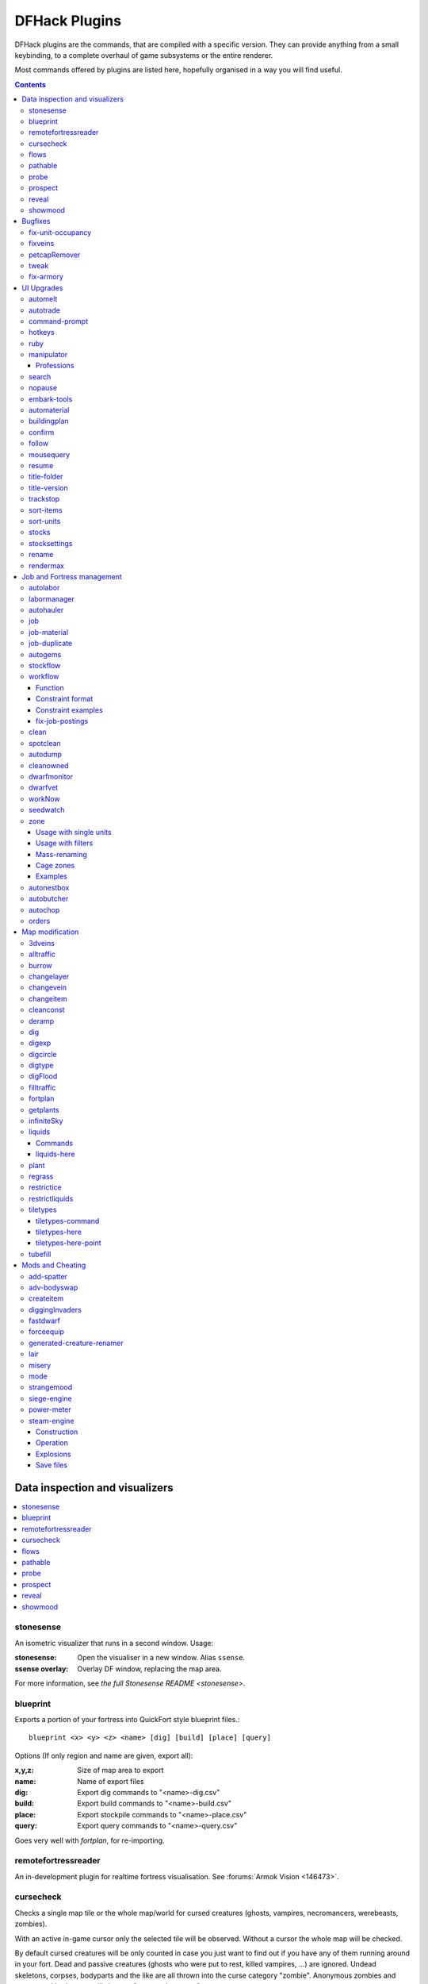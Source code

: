 ##############
DFHack Plugins
##############

DFHack plugins are the commands, that are compiled with a specific version.
They can provide anything from a small keybinding, to a complete overhaul of
game subsystems or the entire renderer.

Most commands offered by plugins are listed here,
hopefully organised in a way you will find useful.

.. contents::
   :depth: 3

===============================
Data inspection and visualizers
===============================

.. contents::
   :local:

.. _plugin-stonesense:

stonesense
==========
An isometric visualizer that runs in a second window. Usage:

:stonesense:        Open the visualiser in a new window.  Alias ``ssense``.
:ssense overlay:    Overlay DF window, replacing the map area.

For more information, see `the full Stonesense README <stonesense>`.

.. _blueprint:

blueprint
=========
Exports a portion of your fortress into QuickFort style blueprint files.::

    blueprint <x> <y> <z> <name> [dig] [build] [place] [query]

Options (If only region and name are given, export all):

:x,y,z:     Size of map area to export
:name:      Name of export files
:dig:       Export dig commands to "<name>-dig.csv"
:build:     Export build commands to "<name>-build.csv"
:place:     Export stockpile commands to "<name>-place.csv"
:query:     Export query commands to "<name>-query.csv"

Goes very well with `fortplan`, for re-importing.

.. _remotefortressreader:

remotefortressreader
====================
An in-development plugin for realtime fortress visualisation.
See :forums:`Armok Vision <146473>`.


.. _cursecheck:

cursecheck
==========
Checks a single map tile or the whole map/world for cursed creatures (ghosts,
vampires, necromancers, werebeasts, zombies).

With an active in-game cursor only the selected tile will be observed.
Without a cursor the whole map will be checked.

By default cursed creatures will be only counted in case you just want to find
out if you have any of them running around in your fort. Dead and passive
creatures (ghosts who were put to rest, killed vampires, ...) are ignored.
Undead skeletons, corpses, bodyparts and the like are all thrown into the curse
category "zombie". Anonymous zombies and resurrected body parts will show
as "unnamed creature".

Options:

:detail:      Print full name, date of birth, date of curse and some status
              info (some vampires might use fake identities in-game, though).
:nick:        Set the type of curse as nickname (does not always show up
              in-game, some vamps don't like nicknames).
:all:         Include dead and passive cursed creatures (can result in a quite
              long list after having FUN with necromancers).
:verbose:     Print all curse tags (if you really want to know it all).

Examples:

``cursecheck detail all``
   Give detailed info about all cursed creatures including deceased ones (no
   in-game cursor).
``cursecheck nick``
   Give a nickname all living/active cursed creatures on the map(no in-game
   cursor).

.. note::

    If you do a full search (with the option "all") former ghosts will show up
    with the cursetype "unknown" because their ghostly flag is not set.

    Please report any living/active creatures with cursetype "unknown" -
    this is most likely with mods which introduce new types of curses.

.. _flows:

flows
=====
A tool for checking how many tiles contain flowing liquids. If you suspect that
your magma sea leaks into HFS, you can use this tool to be sure without
revealing the map.

.. _pathable:

pathable
========

This plugin implements the back end of the `gui/pathable` script. It exports a
single Lua function, in ``hack/lua/plugins/pathable.lua``:

* ``paintScreen(cursor[,skip_unrevealed])``: Paint each visible of the screen
  green or red, depending on whether it can be pathed to from the tile at
  ``cursor``. If ``skip_unrevealed`` is specified and true, do not draw
  unrevealed tiles.

.. _probe:

probe
=====
Can be used to determine tile properties like temperature.

.. _prospect:

prospect
========
Prints a big list of all the present minerals and plants. By default, only
the visible part of the map is scanned.

Options:

:all:   Scan the whole map, as if it was revealed.
:value: Show material value in the output. Most useful for gems.
:hell:  Show the Z range of HFS tubes. Implies 'all'.

If prospect is called during the embark selection screen, it displays an estimate of
layer stone availability.

.. note::

    The results of pre-embark prospect are an *estimate*, and can at best be expected
    to be somewhere within +/- 30% of the true amount; sometimes it does a lot worse.
    Especially, it is not clear how to precisely compute how many soil layers there
    will be in a given embark tile, so it can report a whole extra layer, or omit one
    that is actually present.

Options:

:all:    Also estimate vein mineral amounts.

.. _reveal:
.. _unreveal:
.. _revtoggle:
.. _revflood:
.. _revforget:

reveal
======
This reveals the map. By default, HFS will remain hidden so that the demons
don't spawn. You can use ``reveal hell`` to reveal everything. With hell revealed,
you won't be able to unpause until you hide the map again. If you really want
to unpause with hell revealed, use ``reveal demons``.

Reveal also works in adventure mode, but any of its effects are negated once
you move. When you use it this way, you don't need to run ``unreveal``.

Usage and related commands:

:reveal:        Reveal the whole map, except for HFS to avoid demons spawning
:reveal hell:   Also show hell, but requires ``unreveal`` before unpausing
:reveal demon:  Reveals everything and allows unpausing - good luck!
:unreveal:      Reverts the effects of ``reveal``
:revtoggle:     Switches between ``reveal`` and ``unreveal``
:revflood:      Hide everything, then reveal tiles with a path to the cursor
                (useful to make walled-off rooms vanish)
:revforget:     Discard info about what was visible before revealing the map.
                Only useful where (eg) you abandoned with the fort revealed
                and no longer want the data.

.. _showmood:

showmood
========
Shows all items needed for the currently active strange mood.


========
Bugfixes
========

.. contents::
   :local:

.. _fix-unit-occupancy:

fix-unit-occupancy
==================
This plugin fixes issues with unit occupancy, notably phantom
"unit blocking tile" messages (:bug:`3499`). It can be run manually, or
periodically when enabled with the built-in enable/disable commands:

:(no argument):         Run the plugin once immediately, for the whole map.
:-h, here, cursor:      Run immediately, only operate on the tile at the cursor
:-n, dry, dry-run:      Run immediately, do not write changes to map
:interval <X>:          Run the plugin every ``X`` ticks (when enabled).
                        The default is 1200 ticks, or 1 day.
                        Ticks are only counted when the game is unpaused.

.. _fixveins:

fixveins
========
Removes invalid references to mineral inclusions and restores missing ones.
Use this if you broke your embark with tools like `tiletypes`, or if you
accidentally placed a construction on top of a valuable mineral floor.

.. _petcapRemover:

petcapRemover
=============
Allows you to remove or raise the pet population cap. In vanilla
DF, pets will not reproduce unless the population is below 50 and the number of
children of that species is below a certain percentage. This plugin allows
removing the second restriction and removing or raising the first. Pets still
require PET or PET_EXOTIC tags in order to reproduce. Type ``help petcapRemover``
for exact usage. In order to make population more stable and avoid sudden
population booms as you go below the raised population cap, this plugin counts
pregnancies toward the new population cap. It can still go over, but only in the
case of multiple births.

Usage:

:petcapRemover:             cause pregnancies now and schedule the next check
:petcapRemover every n:     set how often in ticks the plugin checks for possible pregnancies
:petcapRemover cap n:       set the new cap to n. if n = 0, no cap
:petcapRemover pregtime n:  sets the pregnancy duration to n ticks. natural pregnancies are
                            300000 ticks for the current race and 200000 for everyone else

.. _tweak:

tweak
=====
Contains various tweaks for minor bugs.

One-shot subcommands:

:clear-missing:  Remove the missing status from the selected unit.
                 This allows engraving slabs for ghostly, but not yet
                 found, creatures.
:clear-ghostly:  Remove the ghostly status from the selected unit and mark
                 it as dead. This allows getting rid of bugged ghosts
                 which do not show up in the engraving slab menu at all,
                 even after using clear-missing. It works, but is
                 potentially very dangerous - so use with care. Probably
                 (almost certainly) it does not have the same effects like
                 a proper burial. You've been warned.
:fixmigrant:     Remove the resident/merchant flag from the selected unit.
                 Intended to fix bugged migrants/traders who stay at the
                 map edge and don't enter your fort. Only works for
                 dwarves (or generally the player's race in modded games).
                 Do NOT abuse this for 'real' caravan merchants (if you
                 really want to kidnap them, use 'tweak makeown' instead,
                 otherwise they will have their clothes set to forbidden etc).
:makeown:        Force selected unit to become a member of your fort.
                 Can be abused to grab caravan merchants and escorts, even if
                 they don't belong to the player's race. Foreign sentients
                 (humans, elves) can be put to work, but you can't assign rooms
                 to them and they don't show up in DwarfTherapist because the
                 game treats them like pets. Grabbing draft animals from
                 a caravan can result in weirdness (animals go insane or berserk
                 and are not flagged as tame), but you are allowed to mark them
                 for slaughter. Grabbing wagons results in some funny spam, then
                 they are scuttled.

Subcommands that persist until disabled or DF quits:

:adamantine-cloth-wear: Prevents adamantine clothing from wearing out while being worn (:bug:`6481`).
:advmode-contained:     Works around :bug:`6202`, custom reactions with container inputs
                        in advmode. The issue is that the screen tries to force you to select
                        the contents separately from the container. This forcefully skips child
                        reagents.
:block-labors:          Prevents labors that can't be used from being toggled
:burrow-name-cancel:    Implements the "back" option when renaming a burrow,
                        which currently does nothing (:bug:`1518`)
:cage-butcher:          Adds an option to butcher units when viewing cages with :kbd:`q`
:civ-view-agreement:    Fixes overlapping text on the "view agreement" screen
:condition-material:    Fixes a crash in the work order contition material list (:bug:`9905`).
:craft-age-wear:        Fixes the behavior of crafted items wearing out over time (:bug:`6003`).
                        With this tweak, items made from cloth and leather will gain a level of
                        wear  every 20 years.
:embark-profile-name:   Allows the use of lowercase letters when saving embark profiles
:eggs-fertile:          Displays a fertility indicator on nestboxes
:farm-plot-select:      Adds "Select all" and "Deselect all" options to farm plot menus
:fast-heat:             Further improves temperature update performance by ensuring that 1 degree
                        of item temperature is crossed in no more than specified number of frames
                        when updating from the environment temperature. This reduces the time it
                        takes for stable-temp to stop updates again when equilibrium is disturbed.
:fast-trade:            Makes Shift-Down in the Move Goods to Depot and Trade screens select
                        the current item (fully, in case of a stack), and scroll down one line.
:fps-min:               Fixes the in-game minimum FPS setting
:hide-priority:         Adds an option to hide designation priority indicators
:hotkey-clear:          Adds an option to clear currently-bound hotkeys (in the :kbd:`H` menu)
:import-priority-category:
                        Allows changing the priority of all goods in a
                        category when discussing an import agreement with the liaison
:kitchen-prefs-color:   Changes color of enabled items to green in kitchen preferences
:kitchen-prefs-empty:   Fixes a layout issue with empty kitchen tabs (:bug:`9000`)
:max-wheelbarrow:       Allows assigning more than 3 wheelbarrows to a stockpile
:military-color-assigned:
                        Color squad candidates already assigned to other squads in yellow/green
                        to make them stand out more in the list.

                        .. image:: images/tweak-mil-color.png

:military-stable-assign:
                        Preserve list order and cursor position when assigning to squad,
                        i.e. stop the rightmost list of the Positions page of the military
                        screen from constantly resetting to the top.
:nestbox-color:         Fixes the color of built nestboxes
:shift-8-scroll:        Gives Shift-8 (or :kbd:`*`) priority when scrolling menus, instead of scrolling the map
:stable-cursor:         Saves the exact cursor position between t/q/k/d/b/etc menus of fortress mode.
:title-start-rename:    Adds a safe rename option to the title screen "Start Playing" menu
:tradereq-pet-gender:   Displays pet genders on the trade request screen

.. _fix-armory:

fix-armory
==========
`This plugin requires a binpatch <binpatches/needs-patch>`, which has not
been available since DF 0.34.11


===========
UI Upgrades
===========

.. note::
    In order to avoid user confusion, as a matter of policy all GUI tools
    display the word :guilabel:`DFHack` on the screen somewhere while active.

    When that is not appropriate because they merely add keybinding hints to
    existing DF screens, they deliberately use red instead of green for the key.

.. contents::
   :local:


.. _automelt:

automelt
========
When automelt is enabled for a stockpile, any meltable items placed
in it will be designated to be melted.
This plugin adds an option to the :kbd:`q` menu when `enabled <enable>`.

.. _autotrade:

autotrade
=========
When autotrade is enabled for a stockpile, any items placed in it will be
designated to be taken to the Trade Depot whenever merchants are on the map.
This plugin adds an option to the :kbd:`q` menu when `enabled <enable>`.

.. _command-prompt:

command-prompt
==============
An in-game DFHack terminal, where you can enter other commands.

:dfhack-keybind:`command-prompt`

Usage: ``command-prompt [entry]``

If called with an entry, it starts with that text filled in.
Most useful for developers, who can set a keybinding to open
a laungage interpreter for lua or Ruby by starting with the
`:lua <lua>` or `:rb <rb>` commands.

Otherwise somewhat similar to `gui/quickcmd`.

.. image:: images/command-prompt.png


.. _hotkeys:

hotkeys
=======
Opens an in-game screen showing which DFHack keybindings are
active in the current context.  See also `hotkey-notes`.

.. image:: images/hotkeys.png

:dfhack-keybind:`hotkeys`

.. _rb:
.. _ruby:

ruby
====
Ruby language plugin, which evaluates the following arguments as a ruby string.
Best used as ``:rb [string]``, for the special parsing mode.  Alias ``rb_eval``.

.. _manipulator:

manipulator
===========
An in-game equivalent to the popular program Dwarf Therapist.

To activate, open the unit screen and press :kbd:`l`.

.. image:: images/manipulator.png

The far left column displays the unit's Happiness (color-coded based on its
value), Name, Profession/Squad, and the right half of the screen displays each
dwarf's labor settings and skill levels (0-9 for Dabbling through Professional,
A-E for Great through Grand Master, and U-Z for Legendary through Legendary+5).

Cells with teal backgrounds denote skills not controlled by labors, e.g.
military and social skills.

.. image:: images/manipulator2.png

Press :kbd:`t` to toggle between Profession, Squad, and Job views.

.. image:: images/manipulator3.png

Use the arrow keys or number pad to move the cursor around, holding :kbd:`Shift` to
move 10 tiles at a time.

Press the Z-Up (:kbd:`<`) and Z-Down (:kbd:`>`) keys to move quickly between labor/skill
categories. The numpad Z-Up and Z-Down keys seek to the first or last unit
in the list. :kbd:`Backspace` seeks to the top left corner.

Press Enter to toggle the selected labor for the selected unit, or Shift+Enter
to toggle all labors within the selected category.

Press the :kbd:`+`:kbd:`-` keys to sort the unit list according to the currently selected
skill/labor, and press the :kbd:`*`:kbd:`/` keys to sort the unit list by Name, Profession/Squad,
Happiness, or Arrival order (using :kbd:`Tab` to select which sort method to use here).

With a unit selected, you can press the :kbd:`v` key to view its properties (and
possibly set a custom nickname or profession) or the :kbd:`c` key to exit
Manipulator and zoom to its position within your fortress.

The following mouse shortcuts are also available:

* Click on a column header to sort the unit list. Left-click to sort it in one
  direction (descending for happiness or labors/skills, ascending for name,
  profession or squad) and right-click to sort it in the opposite direction.
* Left-click on a labor cell to toggle that labor. Right-click to move the
  cursor onto that cell instead of toggling it.
* Left-click on a unit's name, profession or squad to view its properties.
* Right-click on a unit's name, profession or squad to zoom to it.

Pressing :kbd:`Esc` normally returns to the unit screen, but :kbd:`Shift`:kbd:`Esc` would exit
directly to the main dwarf mode screen.

Professions
-----------

The manipulator plugin supports saving Professions: a named set of Labors labors that can be
quickly applied to one or multiple Dwarves.

To save a Profession highlight a Dwarf and press :kbd:`P`. The Profession will be saved using
the Custom Profession Name of the Dwarf, or the default for that Dwarf if no Custom Profession
Name has been set.

To apply a Profession either highlight a single Dwarf, or select multiple with :kbd:`x`, and press
:kbd:`p` to select the Profession to apply. All labors for the selected Dwarves will be reset to
the labors of the chosen Profession.

.. comment - the link target "search" is reserved for the Sphinx search page
.. _search-plugin:

search
======
The search plugin adds search to the Stocks, Animals, Trading, Stockpile,
Noble (assignment candidates), Military (position candidates), Burrows
(unit list), Rooms, Announcements, Job List and Unit List screens.

.. image:: images/search.png

Searching works the same way as the search option in :guilabel:`Move to Depot`.
You will see the Search option displayed on screen with a hotkey (usually :kbd:`s`).
Pressing it lets you start typing a query and the relevant list will start
filtering automatically.

Pressing :kbd:`Enter`, :kbd:`Esc` or the arrow keys will return you to browsing the now
filtered list, which still functions as normal. You can clear the filter
by either going back into search mode and backspacing to delete it, or
pressing the "shifted" version of the search hotkey while browsing the
list (e.g. if the hotkey is :kbd:`s`, then hitting :kbd:`Shift`:kbd:`s` will clear any
filter).

Leaving any screen automatically clears the filter.

In the Trade screen, the actual trade will always only act on items that
are actually visible in the list; the same effect applies to the Trade
Value numbers displayed by the screen. Because of this, the :kbd:`t` key is
blocked while search is active, so you have to reset the filters first.
Pressing :kbd:`Alt`:kbd:`C` will clear both search strings.

In the stockpile screen the option only appears if the cursor is in the
rightmost list:

.. image:: images/search-stockpile.png

Note that the 'Permit XXX'/'Forbid XXX' keys conveniently operate only
on items actually shown in the rightmost list, so it is possible to select
only fat or tallow by forbidding fats, then searching for fat/tallow, and
using Permit Fats again while the list is filtered.


.. _nopause:

nopause
=======
Disables pausing (both manual and automatic) with the exception of pause forced
by `reveal` ``hell``. This is nice for digging under rivers.

.. _embark-tools:

embark-tools
============
A collection of embark-related tools. Usage and available tools::

    embark-tools enable/disable tool [tool]...

:anywhere:      Allows embarking anywhere (including sites, mountain-only biomes,
                and oceans). Use with caution.
:mouse:         Implements mouse controls (currently in the local embark region only)
:sand:          Displays an indicator when sand is present in the currently-selected
                area, similar to the default clay/stone indicators.
:sticky:        Maintains the selected local area while navigating the world map

.. _automaterial:

automaterial
============
This makes building constructions (walls, floors, fortifications, etc) a little bit
easier by saving you from having to trawl through long lists of materials each time
you place one.

Firstly, it moves the last used material for a given construction type to the top of
the list, if there are any left. So if you build a wall with chalk blocks, the next
time you place a wall the chalk blocks will be at the top of the list, regardless of
distance (it only does this in "grouped" mode, as individual item lists could be huge).
This should mean you can place most constructions without having to search for your
preferred material type.

.. image:: images/automaterial-mat.png

Pressing :kbd:`a` while highlighting any material will enable that material for "auto select"
for this construction type. You can enable multiple materials as autoselect. Now the next
time you place this type of construction, the plugin will automatically choose materials
for you from the kinds you enabled. If there is enough to satisfy the whole placement,
you won't be prompted with the material screen - the construction will be placed and you
will be back in the construction menu as if you did it manually.

When choosing the construction placement, you will see a couple of options:

.. image:: images/automaterial-pos.png

Use :kbd:`a` here to temporarily disable the material autoselection, e.g. if you need
to go to the material selection screen so you can toggle some materials on or off.

The other option (auto type selection, off by default) can be toggled on with :kbd:`t`. If you
toggle this option on, instead of returning you to the main construction menu after selecting
materials, it returns you back to this screen. If you use this along with several autoselect
enabled materials, you should be able to place complex constructions more conveniently.

.. _buildingplan:

buildingplan
============
When active (via ``enable buildingplan``), this plugin adds a planning mode for
furniture placement.  You can then place furniture and other buildings before
the required materials are available, and the job will be unsuspended when
the item is created.

Very useful when combined with `workflow` - you can set a constraint
to always have one or two doors/beds/tables/chairs/etc available, and place
as many as you like.  The plugins then take over and fulfill the orders,
with minimal space dedicated to stockpiles.

.. _confirm:

confirm
=======
Implements several confirmation dialogs for potentially destructive actions
(for example, seizing goods from traders or deleting hauling routes).

Usage:

:enable confirm:    Enable all confirmations; alias ``confirm enable all``.
                    Replace with ``disable`` to disable.
:confirm help:      List available confirmation dialogues.
:confirm enable option1 [option2...]:
                    Enable (or disable) specific confirmation dialogues.

.. _follow:

follow
======
Makes the game view follow the currently highlighted unit after you exit from the
current menu or cursor mode. Handy for watching dwarves running around. Deactivated
by moving the view manually.

.. _mousequery:

mousequery
==========
Adds mouse controls to the DF interface, eg click-and-drag designations.

Options:

:plugin:    enable/disable the entire plugin
:rbutton:   enable/disable right mouse button
:track:     enable/disable moving cursor in build and designation mode
:edge:      enable/disable active edge scrolling (when on, will also enable tracking)
:live:      enable/disable query view when unpaused
:delay:     Set delay when edge scrolling in tracking mode. Omit amount to display current setting.

Usage::

    mousequery [plugin] [rbutton] [track] [edge] [live] [enable|disable]

.. _resume:

resume
======
Allows automatic resumption of suspended constructions, along with colored
UI hints for construction status.

.. _title-folder:

title-folder
=============
Displays the DF folder name in the window title bar when enabled.

.. _title-version:

title-version
=============
Displays the DFHack version on DF's title screen when enabled.

.. _trackstop:

trackstop
=========
Adds a :kbd:`q` menu for track stops, which is completely blank by default.
This allows you to view and/or change the track stop's friction and dump
direction settings, using the keybindings from the track stop building interface.

.. _sort-items:

sort-items
==========
Sort the visible item list::

    sort-items order [order...]

Sort the item list using the given sequence of comparisons.
The ``<`` prefix for an order makes undefined values sort first.
The ``>`` prefix reverses the sort order for defined values.

Item order examples::

    description material wear type quality

The orderings are defined in ``hack/lua/plugins/sort/*.lua``

.. _sort-units:

sort-units
==========
Sort the visible unit list::

    sort-units order [order...]

Sort the unit list using the given sequence of comparisons.
The ``<`` prefix for an order makes undefined values sort first.
The ``>`` prefix reverses the sort order for defined values.

Unit order examples::

    name age arrival squad squad_position profession

The orderings are defined in ``hack/lua/plugins/sort/*.lua``

:dfhack-keybind:`sort-units`

.. _stocks:

stocks
======
Replaces the DF stocks screen with an improved version.

:dfhack-keybind:`stocks`

.. _stocksettings:
.. _stockpiles:

stocksettings
=============
Offers the following commands to save and load stockpile settings.
See `gui/stockpiles` for an in-game interface.

:copystock:     Copies the parameters of the currently highlighted stockpile to the custom
                stockpile settings and switches to custom stockpile placement mode, effectively
                allowing you to copy/paste stockpiles easily.
                :dfhack-keybind:`copystock`

:savestock:     Saves the currently highlighted stockpile's settings to a file in your Dwarf
                Fortress folder. This file can be used to copy settings between game saves or
                players.  eg:  ``savestock food_settings.dfstock``

:loadstock:     Loads a saved stockpile settings file and applies it to the currently selected
                stockpile.  eg:  ``loadstock food_settings.dfstock``

To use savestock and loadstock, use the :kbd:`q` command to highlight a stockpile.
Then run savestock giving it a descriptive filename. Then, in a different (or
the same!) gameworld, you can highlight any stockpile with :kbd:`q` then execute the
``loadstock`` command passing it the name of that file. The settings will be
applied to that stockpile.

Note that files are relative to the DF folder, so put your files there or in a
subfolder for easy access. Filenames should not have spaces.  Generated materials,
divine metals, etc are not saved as they are different in every world.

.. _rename:

rename
======
Allows renaming various things.  Use `gui/rename` for an in-game interface.

Options:

``rename squad <index> "name"``
  Rename squad by index to 'name'.
``rename hotkey <index> \"name\"``
  Rename hotkey by index. This allows assigning
  longer commands to the DF hotkeys.
``rename unit "nickname"``
  Rename a unit/creature highlighted in the DF user interface.
``rename unit-profession "custom profession"``
  Change proffession name of the highlighted unit/creature.
``rename building "name"``
  Set a custom name for the selected building.
  The building must be one of stockpile, workshop, furnace, trap,
  siege engine or an activity zone.

.. _rendermax:

rendermax
=========
A collection of renderer replacing/enhancing filters. For better effect try changing the
black color in palette to non totally black. See :forums:`128487` for more info.

Options:

:trippy:                        Randomizes the color of each tiles. Used for fun, or testing.
:light:                         Enable lighting engine.
:light reload:                  Reload the settings file.
:light sun <x>|cycle:           Set time to <x> (in hours) or set it to df time cycle.
:occlusionON, occlusionOFF:     Show debug occlusion info.
:disable:                       Disable any filter that is enabled.

An image showing lava and dragon breath. Not pictured here: sunlight, shining items/plants,
materials that color the light etc...

.. image:: images/rendermax.png


===========================
Job and Fortress management
===========================

.. contents::
   :local:

.. _autolabor:

autolabor
=========
Automatically manage dwarf labors to efficiently complete jobs.
Autolabor tries to keep as many dwarves as possible busy but
also tries to have dwarves specialize in specific skills.

The key is that, for almost all labors, once a dwarf begins a job it will finish that
job even if the associated labor is removed. Autolabor therefore frequently checks
which dwarf or dwarves should take new jobs for that labor, and sets labors accordingly.
Labors with equiptment (mining, hunting, and woodcutting), which are abandoned
if labors change mid-job, are handled slightly differently to minimise churn.

.. warning::

    *autolabor will override any manual changes you make to labors while
    it is enabled, including through other tools such as Dwarf Therapist*

Simple usage:

:enable autolabor:      Enables the plugin with default settings.  (Persistent per fortress)
:disable autolabor:     Disables the plugin.

Anything beyond this is optional - autolabor works well on the default settings.

By default, each labor is assigned to between 1 and 200 dwarves (2-200 for mining).
By default 33% of the workforce become haulers, who handle all hauling jobs as well
as cleaning, pulling levers, recovering wounded, removing constructions, and filling ponds.
Other jobs are automatically assigned as described above.  Each of these settings can be adjusted.

Jobs are rarely assigned to nobles with responsibilities for meeting diplomats or merchants,
never to the chief medical dwarf, and less often to the bookeeper and manager.

Hunting is never assigned without a butchery, and fishing is never assigned without a fishery.

For each labor a preference order is calculated based on skill, biased against masters of other
trades and excluding those who can't do the job.  The labor is then added to the best <minimum>
dwarves for that labor.  We assign at least the minimum number of dwarfs, in order of preference,
and then assign additional dwarfs that meet any of these conditions:

* The dwarf is idle and there are no idle dwarves assigned to this labor
* The dwarf has non-zero skill associated with the labor
* The labor is mining, hunting, or woodcutting and the dwarf currently has it enabled.

We stop assigning dwarfs when we reach the maximum allowed.

Advanced usage:

:autolabor <labor> <minimum> [<maximum>]:
                                Set number of dwarves assigned to a labor.
:autolabor <labor> haulers:     Set a labor to be handled by hauler dwarves.
:autolabor <labor> disable:     Turn off autolabor for a specific labor.
:autolabor <labor> reset:       Return a labor to the default handling.
:autolabor reset-all:           Return all labors to the default handling.
:autolabor list:                List current status of all labors.
:autolabor status:              Show basic status information.

See `autolabor-artisans` for a differently-tuned setup.

Examples:

``autolabor MINE``
        Keep at least 5 dwarves with mining enabled.
``autolabor CUT_GEM 1 1``
        Keep exactly 1 dwarf with gemcutting enabled.
``autolabor COOK 1 1 3``
        Keep 1 dwarf with cooking enabled, selected only from the top 3.
``autolabor FEED_WATER_CIVILIANS haulers``
        Have haulers feed and water wounded dwarves.
``autolabor CUTWOOD disable``
        Turn off autolabor for wood cutting.

.. _labormanager:

labormanager
============
Automatically manage dwarf labors to efficiently complete jobs.
Labormanager is derived from autolabor (above) but uses a completely
different approach to assigning jobs to dwarves. While autolabor tries
to keep as many dwarves busy as possible, labormanager instead strives
to get jobs done as quickly as possible.

Labormanager frequently scans the current job list, current list of
dwarfs, and the map to determine how many dwarves need to be assigned to
what labors in order to meet all current labor needs without starving
any particular type of job.

.. warning::

    *As with autolabor, labormanager will override any manual changes you
    make to labors while it is enabled, including through other tools such
    as Dwarf Therapist*

Simple usage:

:enable labormanager: Enables the plugin with default settings.
    (Persistent per fortress)

:disable labormanager: Disables the plugin.

Anything beyond this is optional - labormanager works fairly well on the
default settings.

The default priorities for each labor vary (some labors are higher
priority by default than others). The way the plugin works is that, once
it determines how many of each labor is needed, it then sorts them by
adjusted priority. (Labors other than hauling have a bias added to them
based on how long it's been since they were last used, to prevent job
starvation.) The labor with the highest priority is selected, the "best
fit" dwarf for that labor is assigned to that labor, and then its
priority is *halved*. This process is repeated until either dwarfs or
labors run out.

Because there is no easy way to detect how many haulers are actually
needed at any moment, the plugin always ensures that at least one dwarf
is assigned to each of the hauling labors, even if no hauling jobs are
detected. At least one dwarf is always assigned to construction removing
and cleaning because these jobs also cannot be easily detected. Lever
pulling is always assigned to everyone. Any dwarfs for which there are
no jobs will be assigned hauling, lever pulling, and cleaning labors. If
you use animal trainers, note that labormanager will misbehave if you
assign specific trainers to specific animals; results are only guaranteed
if you use "any trainer", and animal trainers will probably be
overallocated in any case.

Labormanager also sometimes assigns extra labors to currently busy
dwarfs so that when they finish their current job, they will go off and
do something useful instead of standing around waiting for a job.

There is special handling to ensure that at least one dwarf is assigned
to haul food whenever food is detected left in a place where it will rot
if not stored. This will cause a dwarf to go idle if you have no
storepiles to haul food to.

Dwarfs who are unable to work (child, in the military, wounded,
handless, asleep, in a meeting) are entirely excluded from labor
assignment. Any dwarf explicitly assigned to a burrow will also be
completely ignored by labormanager.

The fitness algorithm for assigning jobs to dwarfs generally attempts to
favor dwarfs who are more skilled over those who are less skilled. It
also tries to avoid assigning female dwarfs with children to jobs that
are "outside", favors assigning "outside" jobs to dwarfs who are
carrying a tool that could be used as a weapon, and tries to minimize
how often dwarfs have to reequip.

Labormanager automatically determines medical needs and reserves health
care providers as needed. Note that this may cause idling if you have
injured dwarfs but no or inadequate hospital facilities.

Hunting is never assigned without a butchery, and fishing is never
assigned without a fishery, and neither of these labors is assigned
unless specifically enabled.

The method by which labormanager determines what labor is needed for a
particular job is complicated and, in places, incomplete. In some
situations, labormanager will detect that it cannot determine what labor
is required. It will, by default, pause and print an error message on
the dfhack console, followed by the message "LABORMANAGER: Game paused
so you can investigate the above message.". If this happens, please open
an issue on github, reporting the lines that immediately preceded this
message. You can tell labormanager to ignore this error and carry on by
typing ``labormanager pause-on-error no``, but be warned that some job may go
undone in this situation.

Advanced usage:

:labormanager enable:                      Turn plugin on.
:labormanager disable:                     Turn plugin off.
:labormanager priority <labor> <value>:    Set the priority value (see above) for labor <labor> to <value>.
:labormanager reset <labor>:               Reset the priority value of labor <labor> to its default.
:labormanager reset-all:                   Reset all priority values to their defaults.
:labormanager allow-fishing:               Allow dwarfs to fish. *Warning* This tends to result in most of the fort going fishing.
:labormanager forbid-fishing:              Forbid dwarfs from fishing. Default behavior.
:labormanager allow-hunting:               Allow dwarfs to hunt. *Warning* This tends to result in as many dwarfs going hunting as you have crossbows.
:labormanager forbid-hunting:              Forbid dwarfs from hunting. Default behavior.
:labormanager list:                        Show current priorities and current allocation stats.
:labormanager pause-on-error yes:          Make labormanager pause if the labor inference engine fails. See above.
:labormanager pause-on-error no:           Allow labormanager to continue past a labor inference engine failure.


.. _autohauler:

autohauler
==========
Autohauler is an autolabor fork.

Rather than the all-of-the-above means of autolabor, autohauler will instead
only manage hauling labors and leave skilled labors entirely to the user, who
will probably use Dwarf Therapist to do so.

Idle dwarves will be assigned the hauling labors; everyone else (including
those currently hauling) will have the hauling labors removed. This is to
encourage every dwarf to do their assigned skilled labors whenever possible,
but resort to hauling when those jobs are not available. This also implies
that the user will have a very tight skill assignment, with most skilled
labors only being assigned to just one dwarf, no dwarf having more than two
active skilled labors, and almost every non-military dwarf having at least
one skilled labor assigned.

Autohauler allows skills to be flagged as to prevent hauling labors from
being assigned when the skill is present. By default this is the unused
ALCHEMIST labor but can be changed by the user.


.. _job:

job
===
Command for general job query and manipulation.

Options:

*no extra options*
    Print details of the current job. The job can be selected
    in a workshop, or the unit/jobs screen.
**list**
    Print details of all jobs in the selected workshop.
**item-material <item-idx> <material[:subtoken]>**
    Replace the exact material id in the job item.
**item-type <item-idx> <type[:subtype]>**
    Replace the exact item type id in the job item.

.. _job-material:

job-material
============
Alter the material of the selected job.  Similar to ``job item-material ...``

Invoked as::

    job-material <inorganic-token>

:dfhack-keybind:`job-material`

* In :kbd:`q` mode, when a job is highlighted within a workshop or furnace,
  changes the material of the job. Only inorganic materials can be used
  in this mode.
* In :kbd:`b` mode, during selection of building components positions the cursor
  over the first available choice with the matching material.

.. _job-duplicate:

job-duplicate
=============
In :kbd:`q` mode, when a job is highlighted within a workshop or furnace
building, calling ``job-duplicate`` instantly duplicates the job.

:dfhack-keybind:`job-duplicate`

.. _autogems:

autogems
========
Creates a new Workshop Order setting, automatically cutting rough gems
when `enabled <enable>`.

.. _stockflow:

stockflow
=========
Allows the fortress bookkeeper to queue jobs through the manager,
based on space or items available in stockpiles.

Inspired by `workflow`.

Usage:

``stockflow enable``
    Enable the plugin.
``stockflow disable``
    Disable the plugin.
``stockflow fast``
    Enable the plugin in fast mode.
``stockflow list``
    List any work order settings for your stockpiles.
``stockflow status``
    Display whether the plugin is enabled.

While enabled, the :kbd:`q` menu of each stockpile will have two new options:

* :kbd:`j`:  Select a job to order, from an interface like the manager's screen.
* :kbd:`J`:  Cycle between several options for how many such jobs to order.

Whenever the bookkeeper updates stockpile records, new work orders will
be placed on the manager's queue for each such selection, reduced by the
number of identical orders already in the queue.

In fast mode, new work orders will be enqueued once per day, instead of
waiting for the bookkeeper.

.. _workflow:

workflow
========
Manage control of repeat jobs.  `gui/workflow` provides a simple
front-end integrated in the game UI.

Usage:

``workflow enable [option...], workflow disable [option...]``
   If no options are specified, enables or disables the plugin.
   Otherwise, enables or disables any of the following options:

   - drybuckets: Automatically empty abandoned water buckets.
   - auto-melt: Resume melt jobs when there are objects to melt.
``workflow jobs``
   List workflow-controlled jobs (if in a workshop, filtered by it).
``workflow list``
   List active constraints, and their job counts.
``workflow list-commands``
   List active constraints as workflow commands that re-create them;
   this list can be copied to a file, and then reloaded using the
   ``script`` built-in command.
``workflow count <constraint-spec> <cnt-limit> [cnt-gap]``
   Set a constraint, counting every stack as 1 item.
``workflow amount <constraint-spec> <cnt-limit> [cnt-gap]``
   Set a constraint, counting all items within stacks.
``workflow unlimit <constraint-spec>``
   Delete a constraint.
``workflow unlimit-all``
   Delete all constraints.

Function
--------
When the plugin is enabled, it protects all repeat jobs from removal.
If they do disappear due to any cause, they are immediately re-added to their
workshop and suspended.

In addition, when any constraints on item amounts are set, repeat jobs that
produce that kind of item are automatically suspended and resumed as the item
amount goes above or below the limit. The gap specifies how much below the limit
the amount has to drop before jobs are resumed; this is intended to reduce
the frequency of jobs being toggled.

Constraint format
-----------------
The constraint spec consists of 4 parts, separated with ``/`` characters::

    ITEM[:SUBTYPE]/[GENERIC_MAT,...]/[SPECIFIC_MAT:...]/[LOCAL,<quality>]

The first part is mandatory and specifies the item type and subtype,
using the raw tokens for items (the same syntax used custom reaction inputs).
For more information, see :wiki:`this wiki page <Material_token>`.

The subsequent parts are optional:

- A generic material spec constrains the item material to one of
  the hard-coded generic classes, which currently include::

    PLANT WOOD CLOTH SILK LEATHER BONE SHELL SOAP TOOTH HORN PEARL YARN
    METAL STONE SAND GLASS CLAY MILK

- A specific material spec chooses the material exactly, using the
  raw syntax for reaction input materials, e.g. ``INORGANIC:IRON``,
  although for convenience it also allows just ``IRON``, or ``ACACIA:WOOD`` etc.
  See the link above for more details on the unabbreviated raw syntax.

- A comma-separated list of miscellaneous flags, which currently can
  be used to ignore imported items or items below a certain quality.

Constraint examples
-------------------
Keep metal bolts within 900-1000, and wood/bone within 150-200::

    workflow amount AMMO:ITEM_AMMO_BOLTS/METAL 1000 100
    workflow amount AMMO:ITEM_AMMO_BOLTS/WOOD,BONE 200 50

Keep the number of prepared food & drink stacks between 90 and 120::

    workflow count FOOD 120 30
    workflow count DRINK 120 30

Make sure there are always 25-30 empty bins/barrels/bags::

    workflow count BIN 30
    workflow count BARREL 30
    workflow count BOX/CLOTH,SILK,YARN 30

Make sure there are always 15-20 coal and 25-30 copper bars::

    workflow count BAR//COAL 20
    workflow count BAR//COPPER 30

Produce 15-20 gold crafts::

    workflow count CRAFTS//GOLD 20

Collect 15-20 sand bags and clay boulders::

    workflow count POWDER_MISC/SAND 20
    workflow count BOULDER/CLAY 20

Make sure there are always 80-100 units of dimple dye::

    workflow amount POWDER_MISC//MUSHROOM_CUP_DIMPLE:MILL 100 20

.. note::

  In order for this to work, you have to set the material of the PLANT input
  on the Mill Plants job to MUSHROOM_CUP_DIMPLE using the `job item-material <job>`
  command. Otherwise the plugin won't be able to deduce the output material.

Maintain 10-100 locally-made crafts of exceptional quality::

    workflow count CRAFTS///LOCAL,EXCEPTIONAL 100 90

.. _fix-job-postings:

fix-job-postings
----------------
This command fixes crashes caused by previous versions of workflow, mostly in
DFHack 0.40.24-r4, and should be run automatically when loading a world (but can
also be run manually if desired).

.. _clean:

clean
=====
Cleans all the splatter that get scattered all over the map, items and
creatures. In an old fortress, this can significantly reduce FPS lag. It can
also spoil your !!FUN!!, so think before you use it.

Options:

:map:          Clean the map tiles. By default, it leaves mud and snow alone.
:units:        Clean the creatures. Will also clean hostiles.
:items:        Clean all the items. Even a poisoned blade.

Extra options for ``map``:

:mud:          Remove mud in addition to the normal stuff.
:snow:         Also remove snow coverings.

.. _spotclean:

spotclean
=========
Works like ``clean map snow mud``, but only for the tile under the cursor. Ideal
if you want to keep that bloody entrance ``clean map`` would clean up.

:dfhack-keybind:`spotclean`

.. _autodump:

autodump
========
This plugin adds an option to the :kbd:`q` menu for stckpiles when `enabled <enable>`.
When autodump is enabled for a stockpile, any items placed in the stockpile will
automatically be designated to be dumped.

Alternatively, you can use it to quickly move all items designated to be dumped.
Items are instantly moved to the cursor position, the dump flag is unset,
and the forbid flag is set, as if it had been dumped normally.
Be aware that any active dump item tasks still point at the item.

Cursor must be placed on a floor tile so the items can be dumped there.

Options:

:destroy:            Destroy instead of dumping. Doesn't require a cursor.
                     If called again before the game is resumed, cancels destroy.
:destroy-here:       As ``destroy``, but only the selected item in the :kbd:`k` list,
                     or inside a container.
                     Alias ``autodump-destroy-here``, for keybindings.
                     :dfhack-keybind:`autodump-destroy-here`
:visible:            Only process items that are not hidden.
:hidden:             Only process hidden items.
:forbidden:          Only process forbidden items (default: only unforbidden).

``autodump-destroy-item`` destroys the selected item, which may be selected
in the :kbd:`k` list, or inside a container. If called again before the game
is resumed, cancels destruction of the item.
:dfhack-keybind:`autodump-destroy-item`

.. _cleanowned:

cleanowned
==========
Confiscates items owned by dwarfs. By default, owned food on the floor
and rotten items are confistacted and dumped.

Options:

:all:          confiscate all owned items
:scattered:    confiscated and dump all items scattered on the floor
:x:            confiscate/dump items with wear level 'x' and more
:X:            confiscate/dump items with wear level 'X' and more
:dryrun:       a dry run. combine with other options to see what will happen
               without it actually happening.

Example:

``cleanowned scattered X``
    This will confiscate rotten and dropped food, garbage on the floors and any
    worn items with 'X' damage and above.

.. _dwarfmonitor:

dwarfmonitor
============
Records dwarf activity to measure fort efficiency.

Options:

:enable <mode>:     Start monitoring ``mode``. ``mode`` can be "work", "misery",
                    "weather", or "all".  This will enable all corresponding widgets,
                    if applicable.
:disable <mode>:    Stop monitoring ``mode``, and disable corresponding widgets, if applicable.
:stats:             Show statistics summary
:prefs:             Show dwarf preferences summary
:reload:            Reload configuration file (``dfhack-config/dwarfmonitor.json``)

:dfhack-keybind:`dwarfmonitor`

Widget configuration:

The following types of widgets (defined in :file:`hack/lua/plugins/dwarfmonitor.lua`)
can be displayed on the main fortress mode screen:

:date:      Show the in-game date
:misery:    Show overall happiness levels of all dwarves
:weather:   Show current weather (rain/snow)
:cursor:    Show the current mouse cursor position

The file :file:`dfhack-config/dwarfmonitor.json` can be edited to control the
positions and settings of all widgets displayed. This file should contain a
JSON object with the key ``widgets`` containing an array of objects - see the
included file in the ``dfhack-config`` folder for an example::

    {
        "widgets": [
            {
                "type": "widget type (weather, misery, etc.)",
                "x": X coordinate,
                "y": Y coordinate
                <...additional options...>
            }
        ]
    }

X and Y coordinates begin at zero (in the upper left corner of the screen).
Negative coordinates will be treated as distances from the lower right corner,
beginning at 1 - e.g. an x coordinate of 0 is the leftmost column, while an x
coordinate of 1 is the rightmost column.

By default, the x and y coordinates given correspond to the leftmost tile of
the widget. Including an ``anchor`` option set to ``right`` will cause the
rightmost tile of the widget to be located at this position instead.

Some widgets support additional options:

* ``date`` widget:

  * ``format``: specifies the format of the date. The following characters
    are replaced (all others, such as punctuation, are not modified)

    * ``Y`` or ``y``: The current year
    * ``M``: The current month, zero-padded if necessary
    * ``m``: The current month, *not* zero-padded
    * ``D``: The current day, zero-padded if necessary
    * ``d``: The current day, *not* zero-padded

    The default date format is ``Y-M-D``, per the ISO8601_ standard.

    .. _ISO8601: https://en.wikipedia.org/wiki/ISO_8601

* ``cursor`` widget:

  * ``format``: Specifies the format. ``X``, ``x``, ``Y``, and ``y`` are
    replaced with the corresponding cursor cordinates, while all other
    characters are unmodified.
  * ``show_invalid``: If set to ``true``, the mouse coordinates will both be
    displayed as ``-1`` when the cursor is outside of the DF window; otherwise,
    nothing will be displayed.

.. _dwarfvet:

dwarfvet
============
Enables Animal Caretaker functionality

Always annoyed your dragons become useless after a minor injury? Well, with
dwarfvet, your animals become first rate members of your fort. It can also
be used to train medical skills.

Animals need to be treated in an animal hospital, which is simply a hospital
that is also an animal training zone. The console will print out a list on game
load, and whenever one is added or removed. Dwarfs must have the Animal Caretaker
labor to treat animals. Normal medical skills are used (and no experience is given
to the Animal Caretaker skill).

Options:

:enable:        Enables Animal Caretakers to treat and manage animals
:disable:       Turns off the plguin
:report:        Reports all zones that the game considers animal hospitals

.. _workNow:

workNow
=======
Don't allow dwarves to idle if any jobs are available.

When workNow is active, every time the game pauses, DF will make dwarves
perform any appropriate available jobs.  This includes when you one step
through the game using the pause menu.  Usage:

:workNow:       print workNow status
:workNow 0:     deactivate workNow
:workNow 1:     activate workNow (look for jobs on pause, and only then)
:workNow 2:     make dwarves look for jobs whenever a job completes

.. _seedwatch:

seedwatch
=========
Watches the numbers of seeds available and enables/disables seed and plant cooking.

Each plant type can be assigned a limit. If their number falls below that limit,
the plants and seeds of that type will be excluded from cookery.
If the number rises above the limit + 20, then cooking will be allowed.

The plugin needs a fortress to be loaded and will deactivate automatically otherwise.
You have to reactivate with 'seedwatch start' after you load the game.

Options:

:all:       Adds all plants from the abbreviation list to the watch list.
:start:     Start watching.
:stop:      Stop watching.
:info:      Display whether seedwatch is watching, and the watch list.
:clear:     Clears the watch list.

Examples:

``seedwatch MUSHROOM_HELMET_PLUMP 30``
    add ``MUSHROOM_HELMET_PLUMP`` to the watch list, limit = 30
``seedwatch MUSHROOM_HELMET_PLUMP``
    removes ``MUSHROOM_HELMET_PLUMP`` from the watch list.
``seedwatch all 30``
    adds all plants from the abbreviation list to the watch list, the limit being 30.

.. _zone:

zone
====
Helps a bit with managing activity zones (pens, pastures and pits) and cages.

:dfhack-keybind:`zone`

Options:

:set:         Set zone or cage under cursor as default for future assigns.
:assign:      Assign unit(s) to the pen or pit marked with the 'set' command.
              If no filters are set a unit must be selected in the in-game ui.
              Can also be followed by a valid zone id which will be set
              instead.
:unassign:    Unassign selected creature from it's zone.
:nick:        Mass-assign nicknames, must be followed by the name you want
              to set.
:remnick:     Mass-remove nicknames.
:tocages:     Assign unit(s) to cages inside a pasture.
:uinfo:       Print info about unit(s). If no filters are set a unit must
              be selected in the in-game ui.
:zinfo:       Print info about zone(s). If no filters are set zones under
              the cursor are listed.
:verbose:     Print some more info.
:filters:     Print list of valid filter options.
:examples:    Print some usage examples.
:not:         Negates the next filter keyword.

Filters:

:all:           Process all units (to be used with additional filters).
:count:         Must be followed by a number. Process only n units (to be used
                with additional filters).
:unassigned:    Not assigned to zone, chain or built cage.
:minage:        Minimum age. Must be followed by number.
:maxage:        Maximum age. Must be followed by number.
:race:          Must be followed by a race RAW ID (e.g. BIRD_TURKEY, ALPACA,
                etc). Negatable.
:caged:         In a built cage. Negatable.
:own:           From own civilization. Negatable.
:merchant:      Is a merchant / belongs to a merchant. Should only be used for
                pitting, not for stealing animals (slaughter should work).
:war:           Trained war creature. Negatable.
:hunting:       Trained hunting creature. Negatable.
:tamed:         Creature is tame. Negatable.
:trained:       Creature is trained. Finds war/hunting creatures as well as
                creatures who have a training level greater than 'domesticated'.
                If you want to specifically search for war/hunting creatures use
                'war' or 'hunting' Negatable.
:trainablewar:  Creature can be trained for war (and is not already trained for
                war/hunt). Negatable.
:trainablehunt: Creature can be trained for hunting (and is not already trained
                for war/hunt). Negatable.
:male:          Creature is male. Negatable.
:female:        Creature is female. Negatable.
:egglayer:      Race lays eggs. Negatable.
:grazer:        Race is a grazer. Negatable.
:milkable:      Race is milkable. Negatable.

Usage with single units
-----------------------
One convenient way to use the zone tool is to bind the command 'zone assign' to
a hotkey, maybe also the command 'zone set'. Place the in-game cursor over
a pen/pasture or pit, use 'zone set' to mark it. Then you can select units
on the map (in 'v' or 'k' mode), in the unit list or from inside cages
and use 'zone assign' to assign them to their new home. Allows pitting your
own dwarves, by the way.

Usage with filters
------------------
All filters can be used together with the 'assign' command.

Restrictions: It's not possible to assign units who are inside built cages
or chained because in most cases that won't be desirable anyways.
It's not possible to cage owned pets because in that case the owner
uncages them after a while which results in infinite hauling back and forth.

Usually you should always use the filter 'own' (which implies tame) unless you
want to use the zone tool for pitting hostiles. 'own' ignores own dwarves unless
you specify 'race DWARF' (so it's safe to use 'assign all own' to one big
pasture if you want to have all your animals at the same place). 'egglayer' and
'milkable' should be used together with 'female' unless you have a mod with
egg-laying male elves who give milk or whatever. Merchants and their animals are
ignored unless you specify 'merchant' (pitting them should be no problem,
but stealing and pasturing their animals is not a good idea since currently they
are not properly added to your own stocks; slaughtering them should work).

Most filters can be negated (e.g. 'not grazer' -> race is not a grazer).

Mass-renaming
-------------
Using the 'nick' command you can set the same nickname for multiple units.
If used without 'assign', 'all' or 'count' it will rename all units in the
current default target zone. Combined with 'assign', 'all' or 'count' (and
further optional filters) it will rename units matching the filter conditions.

Cage zones
----------
Using the 'tocages' command you can assign units to a set of cages, for example
a room next to your butcher shop(s). They will be spread evenly among available
cages to optimize hauling to and butchering from them. For this to work you need
to build cages and then place one pen/pasture activity zone above them, covering
all cages you want to use. Then use 'zone set' (like with 'assign') and use
'zone tocages filter1 filter2 ...'. 'tocages' overwrites 'assign' because it
would make no sense, but can be used together with 'nick' or 'remnick' and all
the usual filters.

Examples
--------
``zone assign all own ALPACA minage 3 maxage 10``
   Assign all own alpacas who are between 3 and 10 years old to the selected
   pasture.
``zone assign all own caged grazer nick ineedgrass``
   Assign all own grazers who are sitting in cages on stockpiles (e.g. after
   buying them from merchants) to the selected pasture and give them
   the nickname 'ineedgrass'.
``zone assign all own not grazer not race CAT``
   Assign all own animals who are not grazers, excluding cats.
``zone assign count 5 own female milkable``
   Assign up to 5 own female milkable creatures to the selected pasture.
``zone assign all own race DWARF maxage 2``
   Throw all useless kids into a pit :)
``zone nick donttouchme``
   Nicknames all units in the current default zone or cage to 'donttouchme'.
   Mostly intended to be used for special pastures or cages which are not marked
   as rooms you want to protect from autobutcher.
``zone tocages count 50 own tame male not grazer``
   Stuff up to 50 owned tame male animals who are not grazers into cages built
   on the current default zone.

.. _autonestbox:

autonestbox
===========
Assigns unpastured female egg-layers to nestbox zones. Requires that you create
pen/pasture zones above nestboxes. If the pen is bigger than 1x1 the nestbox
must be in the top left corner. Only 1 unit will be assigned per pen, regardless
of the size. The age of the units is currently not checked, most birds grow up
quite fast. Egglayers who are also grazers will be ignored, since confining them
to a 1x1 pasture is not a good idea. Only tame and domesticated own units are
processed since pasturing half-trained wild egglayers could destroy your neat
nestbox zones when they revert to wild. When called without options autonestbox
will instantly run once.

Options:

:start:        Start running every X frames (df simulation ticks).
               Default: X=6000, which would be every 60 seconds at 100fps.
:stop:         Stop running automatically.
:sleep:        Must be followed by number X. Changes the timer to sleep X
               frames between runs.

.. _autobutcher:

autobutcher
===========
Assigns lifestock for slaughter once it reaches a specific count. Requires that
you add the target race(s) to a watch list. Only tame units will be processed.

Units will be ignored if they are:

* Nicknamed (for custom protection; you can use the `rename` ``unit`` tool
  individually, or `zone` ``nick`` for groups)
* Caged, if and only if the cage is defined as a room (to protect zoos)
* Trained for war or hunting

Creatures who will not reproduce (because they're not interested in the
opposite sex or have been gelded) will be butchered before those who will.
Older adults and younger children will be butchered first if the population
is above the target (default 1 male, 5 female kids and adults).  Note that
you may need to set a target above 1 to have a reliable breeding population
due to asexuality etc.  See `fix-ster` if this is a problem.

Options:

:example:      Print some usage examples.
:start:        Start running every X frames (df simulation ticks).
               Default: X=6000, which would be every 60 seconds at 100fps.
:stop:         Stop running automatically.
:sleep <x>:    Changes the timer to sleep X frames between runs.
:watch R:      Start watching a race. R can be a valid race RAW id (ALPACA,
               BIRD_TURKEY, etc) or a list of ids seperated by spaces or
               the keyword 'all' which affects all races on your current
               watchlist.
:unwatch R:    Stop watching race(s). The current target settings will be
               remembered. R can be a list of ids or the keyword 'all'.
:forget R:     Stop watching race(s) and forget it's/their target settings.
               R can be a list of ids or the keyword 'all'.
:autowatch:    Automatically adds all new races (animals you buy from merchants,
               tame yourself or get from migrants) to the watch list using
               default target count.
:noautowatch:  Stop auto-adding new races to the watchlist.
:list:         Print the current status and watchlist.
:list_export:  Print the commands needed to set up status and watchlist,
               which can be used to import them to another save (see notes).
:target <fk> <mk> <fa> <ma> <R>:
               Set target count for specified race(s).  The first four arguments
               are the number of female and male kids, and female and male adults.
               R can be a list of spceies ids, or the keyword ``all`` or ``new``.
               ``R = 'all'``: change target count for all races on watchlist
               and set the new default for the future. ``R = 'new'``: don't touch
               current settings on the watchlist, only set the new default
               for future entries.
:list_export:  Print the commands required to rebuild your current settings.

.. note::

    Settings and watchlist are stored in the savegame, so that you can have
    different settings for each save. If you want to copy your watchlist to
    another savegame you must export the commands required to recreate your settings.

    To export, open an external terminal in the DF directory, and run
    ``dfhack-run autobutcher list_export > filename.txt``.  To import, load your
    new save and run ``script filename.txt`` in the DFHack terminal.


Examples:

You want to keep max 7 kids (4 female, 3 male) and max 3 adults (2 female,
1 male) of the race alpaca. Once the kids grow up the oldest adults will get
slaughtered. Excess kids will get slaughtered starting with the youngest
to allow that the older ones grow into adults. Any unnamed cats will
be slaughtered as soon as possible. ::

     autobutcher target 4 3 2 1 ALPACA BIRD_TURKEY
     autobutcher target 0 0 0 0 CAT
     autobutcher watch ALPACA BIRD_TURKEY CAT
     autobutcher start

Automatically put all new races onto the watchlist and mark unnamed tame units
for slaughter as soon as they arrive in your fort. Settings already made
for specific races will be left untouched. ::

     autobutcher target 0 0 0 0 new
     autobutcher autowatch
     autobutcher start

Stop watching the races alpaca and cat, but remember the target count
settings so that you can use 'unwatch' without the need to enter the
values again. Note: 'autobutcher unwatch all' works, but only makes sense
if you want to keep the plugin running with the 'autowatch' feature or manually
add some new races with 'watch'. If you simply want to stop it completely use
'autobutcher stop' instead. ::

    autobutcher unwatch ALPACA CAT

.. _autochop:

autochop
========
Automatically manage tree cutting designation to keep available logs withing given
quotas.

Open the dashboard by running::

    enable autochop

The plugin must be activated (with :kbd:`d`-:kbd:`t`-:kbd:`c`-:kbd:`a`) before
it can be used. You can then set logging quotas and restrict designations to
specific burrows (with 'Enter') if desired. The plugin's activity cycle runs
once every in game day.

If you add ``enable autochop`` to your dfhack.init there will be a hotkey to
open the dashboard from the chop designation menu.

.. _orders:

orders
======

A plugin for manipulating manager orders.

Subcommands:

:export NAME: Exports the current list of manager orders to a file named ``dfhack-config/orders/NAME.json``.
:import NAME: Imports manager orders from a file named ``dfhack-config/orders/NAME.json``.
:clear: Deletes all manager orders in the current embark.

================
Map modification
================

.. contents::
   :local:

.. _3dveins:

3dveins
=======
Removes all existing veins from the map and generates new ones using
3D Perlin noise, in order to produce a layout that smoothly flows between
Z levels. The vein distribution is based on the world seed, so running
the command for the second time should produce no change. It is best to
run it just once immediately after embark.

This command is intended as only a cosmetic change, so it takes
care to exactly preserve the mineral counts reported by `prospect` ``all``.
The amounts of different layer stones may slightly change in some cases
if vein mass shifts between Z layers.

The only undo option is to restore your save from backup.

.. _alltraffic:

alltraffic
==========
Set traffic designations for every single tile of the map - useful for resetting
traffic designations.  See also `filltraffic`, `restrictice`, and `restrictliquids`.

Options:

:H:     High Traffic
:N:     Normal Traffic
:L:     Low Traffic
:R:     Restricted Traffic

.. _burrow:

burrow
======
Miscellaneous burrow control. Allows manipulating burrows and automated burrow
expansion while digging.

Options:

:enable feature ...:
    Enable features of the plugin.
:disable feature ...:
    Disable features of the plugin.
:clear-unit burrow burrow ...:
    Remove all units from the burrows.
:clear-tiles burrow burrow ...:
    Remove all tiles from the burrows.
:set-units target-burrow src-burrow ...:
    Clear target, and adds units from source burrows.
:add-units target-burrow src-burrow ...:
    Add units from the source burrows to the target.
:remove-units target-burrow src-burrow ...:
    Remove units in source burrows from the target.
:set-tiles target-burrow src-burrow ...:
    Clear target and adds tiles from the source burrows.
:add-tiles target-burrow src-burrow ...:
    Add tiles from the source burrows to the target.
:remove-tiles target-burrow src-burrow ...:
    Remove tiles in source burrows from the target.

    For these three options, in place of a source burrow it is
    possible to use one of the following keywords: ABOVE_GROUND,
    SUBTERRANEAN, INSIDE, OUTSIDE, LIGHT, DARK, HIDDEN, REVEALED

Features:

:auto-grow: When a wall inside a burrow with a name ending in '+' is dug
            out, the burrow is extended to newly-revealed adjacent walls.
            This final '+' may be omitted in burrow name args of commands above.
            Digging 1-wide corridors with the miner inside the burrow is SLOW.


.. _changelayer:

changelayer
===========
Changes material of the geology layer under cursor to the specified inorganic
RAW material. Can have impact on all surrounding regions, not only your embark!
By default changing stone to soil and vice versa is not allowed. By default
changes only the layer at the cursor position. Note that one layer can stretch
across lots of z levels. By default changes only the geology which is linked
to the biome under the cursor. That geology might be linked to other biomes
as well, though. Mineral veins and gem clusters will stay on the map. Use
`changevein` for them.

tl;dr: You will end up with changing quite big areas in one go, especially if
you use it in lower z levels. Use with care.

Options:

:all_biomes:       Change selected layer for all biomes on your map.
                   Result may be undesirable since the same layer can AND WILL
                   be on different z-levels for different biomes. Use the tool
                   'probe' to get an idea how layers and biomes are distributed
                   on your map.
:all_layers:       Change all layers on your map (only for the selected biome
                   unless 'all_biomes' is added).
                   Candy mountain, anyone? Will make your map quite boring,
                   but tidy.
:force:            Allow changing stone to soil and vice versa. !!THIS CAN HAVE
                   WEIRD EFFECTS, USE WITH CARE!!
                   Note that soil will not be magically replaced with stone.
                   You will, however, get a stone floor after digging so it
                   will allow the floor to be engraved.
                   Note that stone will not be magically replaced with soil.
                   You will, however, get a soil floor after digging so it
                   could be helpful for creating farm plots on maps with no
                   soil.
:verbose:          Give some details about what is being changed.
:trouble:          Give some advice about known problems.

Examples:

``changelayer GRANITE``
   Convert layer at cursor position into granite.
``changelayer SILTY_CLAY force``
   Convert layer at cursor position into clay even if it's stone.
``changelayer MARBLE all_biomes all_layers``
   Convert all layers of all biomes which are not soil into marble.

.. note::

    * If you use changelayer and nothing happens, try to pause/unpause the game
      for a while and try to move the cursor to another tile. Then try again.
      If that doesn't help try temporarily changing some other layer, undo your
      changes and try again for the layer you want to change. Saving
      and reloading your map might also help.
    * You should be fine if you only change single layers without the use
      of 'force'. Still it's advisable to save your game before messing with
      the map.
    * When you force changelayer to convert soil to stone you might experience
      weird stuff (flashing tiles, tiles changed all over place etc).
      Try reverting the changes manually or even better use an older savegame.
      You did save your game, right?

.. _changevein:

changevein
==========
Changes material of the vein under cursor to the specified inorganic RAW
material. Only affects tiles within the current 16x16 block - for veins and
large clusters, you will need to use this command multiple times.

Example:

``changevein NATIVE_PLATINUM``
   Convert vein at cursor position into platinum ore.

.. _changeitem:

changeitem
==========
Allows changing item material and base quality. By default the item currently
selected in the UI will be changed (you can select items in the 'k' list
or inside containers/inventory). By default change is only allowed if materials
is of the same subtype (for example wood<->wood, stone<->stone etc). But since
some transformations work pretty well and may be desired you can override this
with 'force'. Note that some attributes will not be touched, possibly resulting
in weirdness. To get an idea how the RAW id should look like, check some items
with 'info'. Using 'force' might create items which are not touched by
crafters/haulers.

Options:

:info:         Don't change anything, print some info instead.
:here:         Change all items at the cursor position. Requires in-game cursor.
:material, m:  Change material. Must be followed by valid material RAW id.
:quality, q:   Change base quality. Must be followed by number (0-5).
:force:        Ignore subtypes, force change to new material.

Examples:

``changeitem m INORGANIC:GRANITE here``
   Change material of all items under the cursor to granite.
``changeitem q 5``
   Change currently selected item to masterpiece quality.

.. _cleanconst:

cleanconst
==========
Cleans up construction materials.

This utility alters all constructions on the map so that they spawn their
building component when they are disassembled, allowing their actual
build items to be safely deleted.  This can improve FPS in extreme situations.

.. _deramp:

deramp
======
Removes all ramps designated for removal from the map. This is useful for
replicating the old channel digging designation.  It also removes any and
all 'down ramps' that can remain after a cave-in (you don't have to designate
anything for that to happen).

.. _dig:

dig
===
This plugin makes many automated or complicated dig patterns easy.

Basic commands:

:digv:      Designate all of the selected vein for digging.
:digvx:     Also cross z-levels, digging stairs as needed.  Alias for ``digv x``.
:digl:      Like ``digv``, for layer stone.  Also supports an ``undo`` option
            to remove designations, for if you accidentally set 50 levels at once.
:diglx:     Also cross z-levels, digging stairs as needed.  Alias for ``digl x``.

:dfhack-keybind:`digv`

.. note::

    All commands implemented by the `dig` plugin (listed by ``ls dig``) support
    specifying the designation priority with ``-p#``, ``-p #``, or ``p=#``,
    where ``#`` is a number from 1 to 7. If a priority is not specified, the
    priority selected in-game is used as the default.

.. _digexp:

digexp
======
This command is for :wiki:`exploratory mining <Exploratory_mining>`.

There are two variables that can be set: pattern and filter.

Patterns:

:diag5:            diagonals separated by 5 tiles
:diag5r:           diag5 rotated 90 degrees
:ladder:           A 'ladder' pattern
:ladderr:          ladder rotated 90 degrees
:clear:            Just remove all dig designations
:cross:            A cross, exactly in the middle of the map.

Filters:

:all:              designate whole z-level
:hidden:           designate only hidden tiles of z-level (default)
:designated:       Take current designation and apply pattern to it.

After you have a pattern set, you can use ``expdig`` to apply it again.

Examples:

``expdig diag5 hidden``
  Designate the diagonal 5 patter over all hidden tiles
``expdig``
  Apply last used pattern and filter
``expdig ladder designated``
  Take current designations and replace them with the ladder pattern

.. _digcircle:

digcircle
=========
A command for easy designation of filled and hollow circles.
It has several types of options.

Shape:

:hollow:   Set the circle to hollow (default)
:filled:   Set the circle to filled
:#:        Diameter in tiles (default = 0, does nothing)

Action:

:set:      Set designation (default)
:unset:    Unset current designation
:invert:   Invert designations already present

Designation types:

:dig:      Normal digging designation (default)
:ramp:     Ramp digging
:ustair:   Staircase up
:dstair:   Staircase down
:xstair:   Staircase up/down
:chan:     Dig channel

After you have set the options, the command called with no options
repeats with the last selected parameters.

Examples:

``digcircle filled 3``
        Dig a filled circle with diameter = 3.
``digcircle``
        Do it again.

.. _digtype:

digtype
=======
For every tile on the map of the same vein type as the selected tile,
this command designates it to have the same designation as the
selected tile. If the selected tile has no designation, they will be
dig designated.
If an argument is given, the designation of the selected tile is
ignored, and all appropriate tiles are set to the specified
designation.

Options:

:dig:
:channel:
:ramp:
:updown: up/down stairs
:up:     up stairs
:down:   down stairs
:clear:  clear designation

.. _digFlood:

digFlood
========
Automatically digs out specified veins as they are discovered. It runs once
every time a dwarf finishes a dig job. It will only dig out appropriate tiles
that are adjacent to the finished dig job. To add a vein type, use ``digFlood 1 [type]``.
This will also enable the plugin. To remove a vein type, use ``digFlood 0 [type] 1``
to disable, then remove, then re-enable.

Usage:

:help digflood:     detailed help message
:digFlood 0:        disable the plugin
:digFlood 1:        enable the plugin
:digFlood 0 MICROCLINE COAL_BITUMINOUS 1:
                    disable plugin, remove microcline and bituminous coal from monitoring, then re-enable the plugin
:digFlood CLEAR:    remove all inorganics from monitoring
:digFlood digAll1:  ignore the monitor list and dig any vein
:digFlood digAll0:  disable digAll mode

.. _filltraffic:

filltraffic
===========
Set traffic designations using flood-fill starting at the cursor.
See also `alltraffic`, `restrictice`, and `restrictliquids`.  Options:

:H:     High Traffic
:N:     Normal Traffic
:L:     Low Traffic
:R:     Restricted Traffic
:X:     Fill across z-levels.
:B:     Include buildings and stockpiles.
:P:     Include empty space.

Example:

``filltraffic H``
  When used in a room with doors, it will set traffic to HIGH in just that room.

.. _fortplan:

fortplan
========
Usage: ``fortplan [filename]``

Designates furniture for building according to a ``.csv`` file with
quickfort-style syntax. Companion to `digfort`.

The first line of the file must contain the following::

   #build start(X; Y; <start location description>)

...where X and Y are the offset from the top-left corner of the file's area
where the in-game cursor should be located, and ``<start location description>``
is an optional description of where that is. You may also leave a description
of the contents of the file itself following the closing parenthesis on the
same line.

The syntax of the file itself is similar to `digfort` or :forums:`quickfort <35931>`.
At present, only buildings constructed of an item with the same name as the building
are supported. All other characters are ignored. For example::

    `,`,d,`,`
    `,f,`,t,`
    `,s,b,c,`

This section of a file would designate for construction a door and some
furniture inside a bedroom: specifically, clockwise from top left, a cabinet,
a table, a chair, a bed, and a statue.

All of the building designation uses `buildingplan`, so you do not need to
have the items available to construct all the buildings when you run
fortplan with the .csv file.

.. _getplants:

getplants
=========
This tool allows plant gathering and tree cutting by RAW ID. Specify the types
of trees to cut down and/or shrubs to gather by their plant names, separated
by spaces.

Options:

:-t: Select trees only (exclude shrubs)
:-s: Select shrubs only (exclude trees)
:-c: Clear designations instead of setting them
:-x: Apply selected action to all plants except those specified (invert
     selection)
:-a: Select every type of plant (obeys ``-t``/``-s``)

Specifying both ``-t`` and ``-s`` will have no effect. If no plant IDs are specified,
all valid plant IDs will be listed.

.. _infiniteSky:

infiniteSky
===========
Automatically allocates new z-levels of sky at the top of the map as you build up,
or on request allocates many levels all at once.

Usage:

``infiniteSky n``
  Raise the sky by n z-levels.
``infiniteSky enable/disable``
  Enables/disables monitoring of constructions. If you build anything in the second to highest z-level, it will allocate one more sky level. This is so you can continue to build stairs upward.

:issue:`Sometimes <254>` new z-levels disappear and cause cave-ins.
Saving and loading after creating new z-levels should fix the problem.

.. _liquids:

liquids
=======
Allows adding magma, water and obsidian to the game. It replaces the normal
dfhack command line and can't be used from a hotkey. Settings will be remembered
as long as dfhack runs. Intended for use in combination with the command
``liquids-here`` (which can be bound to a hotkey).  See also :issue:`80`.

.. note::

    Spawning and deleting liquids can mess up pathing data and
    temperatures (creating heat traps). You've been warned.

Settings will be remembered until you quit DF. You can call `liquids-here` to execute
the last configured action, which is useful in combination with keybindings.

Usage: point the DF cursor at a tile you want to modify and use the commands.

If you only want to add or remove water or magma from one tile,
`source` may be easier to use.

Commands
--------
Misc commands:

:q:                 quit
:help, ?:           print this list of commands
:<empty line>:      put liquid

Modes:

:m:         switch to magma
:w:         switch to water
:o:         make obsidian wall instead
:of:        make obsidian floors
:rs:        make a river source
:f:         flow bits only
:wclean:    remove salt and stagnant flags from tiles

Set-Modes and flow properties (only for magma/water):

:s+:    only add mode
:s.:    set mode
:s-:    only remove mode
:f+:    make the spawned liquid flow
:f.:    don't change flow state (read state in flow mode)
:f-:    make the spawned liquid static

Permaflow (only for water):

:pf.:           don't change permaflow state
:pf-:           make the spawned liquid static
:pf[NS][EW]:    make the spawned liquid permanently flow
:0-7:           set liquid amount

Brush size and shape:

:p, point:      Single tile
:r, range:      Block with cursor at bottom north-west (any place, any size)
:block:         DF map block with cursor in it (regular spaced 16x16x1 blocks)
:column:        Column from cursor, up through free space
:flood:         Flood-fill water tiles from cursor (only makes sense with wclean)

.. _liquids-here:

liquids-here
------------
Run the liquid spawner with the current/last settings made in liquids (if no
settings in liquids were made it paints a point of 7/7 magma by default).

Intended to be used as keybinding. Requires an active in-game cursor.

.. _plant:

plant
=====
A tool for creating shrubs, growing, or getting rid of them.

Subcommands:

:create:      Creates a new sapling under the cursor. Takes a raw ID as argument
              (e.g. TOWER_CAP). The cursor must be located on a dirt or grass floor tile.
:grow:        Turns saplings into trees; under the cursor if a sapling is selected,
              or every sapling on the map if the cursor is hidden.
:extirpate:   Kills the tree or shrub under the cursor, instantly turning them to ashes.
:immolate:    Sets the plants on fire instead. The fires can and *will* spread ;)

For mass effects, use one of the additional options:

:shrubs:    affect all shrubs on the map
:trees:     affect all trees on the map
:all:       affect every plant!

.. _regrass:

regrass
=======
Regrows all the grass. Not much to it ;)

.. _restrictice:

restrictice
===========
Restrict traffic on all tiles on top of visible ice.
See also `alltraffic`, `filltraffic`, and `restrictliquids`.

.. _restrictliquids:

restrictliquids
===============
Restrict traffic on all visible tiles with liquid.
See also `alltraffic`, `filltraffic`, and `restrictice`.

.. _tiletypes:

tiletypes
=========
Can be used for painting map tiles and is an interactive command, much like
`liquids`.  If something goes wrong, `fixveins` may help.

The tool works with two set of options and a brush. The brush determines which
tiles will be processed. First set of options is the filter, which can exclude
some of the tiles from the brush by looking at the tile properties. The second
set of options is the paint - this determines how the selected tiles are
changed.

Both paint and filter can have many different properties including things like
general shape (WALL, FLOOR, etc.), general material (SOIL, STONE, MINERAL,
etc.), state of 'designated', 'hidden' and 'light' flags.

The properties of filter and paint can be partially defined. This means that
you can for example turn all stone fortifications into floors, preserving the
material::

        filter material STONE
        filter shape FORTIFICATION
        paint shape FLOOR

Or turn mineral vein floors back into walls::

        filter shape FLOOR
        filter material MINERAL
        paint shape WALL

The tool also allows tweaking some tile flags::

        paint hidden 1
        paint hidden 0

This will hide previously revealed tiles (or show hidden with the 0 option).

More recently, the tool supports changing the base material of the tile to
an arbitrary stone from the raws, by creating new veins as required. Note
that this mode paints under ice and constructions, instead of overwriting
them. To enable, use::

        paint stone MICROCLINE

This mode is incompatible with the regular ``material`` setting, so changing
it cancels the specific stone selection::

        paint material ANY

Since different vein types have different drop rates, it is possible to choose
which one to use in painting::

        paint veintype CLUSTER_SMALL

When the chosen type is ``CLUSTER`` (the default), the tool may automatically
choose to use layer stone or lava stone instead of veins if its material matches
the desired one.

Any paint or filter option (or the entire paint or filter) can be disabled entirely by using the ANY keyword::

        paint hidden ANY
        paint shape ANY
        filter material any
        filter shape any
        filter any

You can use several different brushes for painting tiles:

:point:     a single tile
:range:     a rectangular range
:column:    a column ranging from current cursor to the first solid tile above
:block:     a DF map block - 16x16 tiles, in a regular grid

Example::

    range 10 10 1

This will change the brush to a rectangle spanning 10x10 tiles on one z-level.
The range starts at the position of the cursor and goes to the east, south and
up.

For more details, use ``tiletypes help``.

.. _tiletypes-command:

tiletypes-command
-----------------
Runs tiletypes commands, separated by ;. This makes it possible to change
tiletypes modes from a hotkey or via dfhack-run.

.. _tiletypes-here:

tiletypes-here
--------------
Apply the current tiletypes options at the in-game cursor position, including
the brush. Can be used from a hotkey.

.. _tiletypes-here-point:

tiletypes-here-point
--------------------
Apply the current tiletypes options at the in-game cursor position to a single
tile. Can be used from a hotkey.

.. _tubefill:

tubefill
========
Fills all the adamantine veins again. Veins that were hollow will be left
alone.

Options:

:hollow:            fill in naturally hollow veins too

Beware that filling in hollow veins will trigger a demon invasion on top of
your miner when you dig into the region that used to be hollow.



=================
Mods and Cheating
=================

.. contents::
   :local:

.. _add-spatter:

add-spatter
===========
This plugin makes reactions with names starting with ``SPATTER_ADD_``
produce contaminants on the items instead of improvements.  The plugin is
intended to give some use to all those poisons that can be bought from caravans,
so they're immune to being washed away by water or destroyed by `clean`.

.. _adv-bodyswap:

adv-bodyswap
============
This allows taking control over your followers and other creatures in adventure
mode. For example, you can make them pick up new arms and armor and equip them
properly.

Usage:

* When viewing unit details, body-swaps into that unit.
* In the main adventure mode screen, reverts transient swap.

:dfhack-keybind:`adv-bodyswap`

.. _createitem:

createitem
==========
Allows creating new items of arbitrary types and made of arbitrary materials.
By default, items created are spawned at the feet of the selected unit.

Specify the item and material information as you would indicate them in
custom reaction raws, with the following differences:

* Separate the item and material with a space rather than a colon
* If the item has no subtype, omit the :NONE
* If the item is REMAINS, FISH, FISH_RAW, VERMIN, PET, or EGG,
  specify a CREATURE:CASTE pair instead of a material token.

Corpses, body parts, and prepared meals cannot be created using this tool.

Examples::

    createitem GLOVES:ITEM_GLOVES_GAUNTLETS INORGANIC:STEEL 2
            Create 2 pairs of steel gauntlets.
    createitem WOOD PLANT_MAT:TOWER_CAP:WOOD
            Create tower-cap logs.

For more examples, :wiki:`see this wiki page <Utility:DFHack/createitem>`.

To change where new items are placed, first run the command with a
destination type while an appropriate destination is selected.

Options:

:floor:     Subsequent items will be placed on the floor beneath the selected unit's feet.
:item:      Subsequent items will be stored inside the currently selected item.
:building:  Subsequent items will become part of the currently selected building.
            Good for loading traps; do not use with workshops (or deconstruct to use the item).

.. _diggingInvaders:

diggingInvaders
===============
Makes invaders dig or destroy constructions to get to your dwarves.

To enable/disable the pluging, use: ``diggingInvaders (1|enable)|(0|disable)``

Basic usage:

:add GOBLIN:        registers the race GOBLIN as a digging invader. Case-sensitive.
:remove GOBLIN:     unregisters the race GOBLIN as a digging invader. Case-sensitive.
:now:               makes invaders try to dig now, if plugin is enabled
:clear:             clears all digging invader races
:edgesPerTick n:    makes the pathfinding algorithm work on at most n edges per tick.
                    Set to 0 or lower to make it unlimited.

You can also use ``diggingInvaders setCost (race) (action) n`` to set the
pathing cost of particular action, or ``setDelay`` to set how long it takes.
Costs and delays are per-tile, and the table shows default values.

============================== ======= ====== =================================
Action                         Cost    Delay  Notes
============================== ======= ====== =================================
``walk``                       1       0      base cost in the path algorithm
``destroyBuilding``            2       1,000  delay adds to the job_completion_timer of destroy building jobs that are assigned to invaders
``dig``                        10,000  1,000  digging soil or natural stone
``destroyRoughConstruction``   1,000   1,000  constructions made from boulders
``destroySmoothConstruction``  100     100    constructions made from blocks or bars
============================== ======= ====== =================================


.. _fastdwarf:

fastdwarf
=========
Controls speedydwarf and teledwarf. Speedydwarf makes dwarves move quickly
and perform tasks quickly. Teledwarf makes dwarves move instantaneously,
but do jobs at the same speed.

:fastdwarf 0:   disables both (also ``0 0``)
:fastdwarf 1:   enables speedydwarf and disables teledwarf (also ``1 0``)
:fastdwarf 2:   sets a native debug flag in the game memory that implements an
                even more aggressive version of speedydwarf.
:fastdwarf 0 1: disables speedydwarf and enables teledwarf
:fastdwarf 1 1: enables both

See `superdwarf` for a per-creature version.

.. _forceequip:

forceequip
==========
Forceequip moves local items into a unit's inventory.  It is typically used to
equip specific clothing/armor items onto a dwarf, but can also be used to put
armor onto a war animal or to add unusual items (such as crowns) to any unit.

For more information run ``forceequip help``.  See also `modtools/equip-item`.

.. _generated-creature-renamer:

generated-creature-renamer
==========================
Automatically renames generated creatures, such as forgotten beasts, titans,
etc, to have raw token names that match the description given in-game.

The ``list-generated`` command can be used to list the token names of all
generated creatures in a given save, with an optional ``detailed`` argument
to show the accompanying description.

The ``save-generated-raws`` command will save a sample creature graphics file in
the Dwarf Fortress root directory, to use as a start for making a graphics set
for generated creatures using the new names that they get with this plugin.

The new names are saved with the save, and the plugin, when enabled, only runs once
per save, unless there's an update.

.. _lair:

lair
====
This command allows you to mark the map as a monster lair, preventing item
scatter on abandon. When invoked as ``lair reset``, it does the opposite.

Unlike `reveal`, this command doesn't save the information about tiles - you
won't be able to restore state of real monster lairs using ``lair reset``.

Options:

:lair:          Mark the map as monster lair
:lair reset:    Mark the map as ordinary (not lair)

.. _misery:

misery
======
When enabled, fake bad thoughts will be added to all dwarves.

Usage:

:misery enable n:  enable misery with optional magnitude n. If specified, n must
    be positive.
:misery n:         same as "misery enable n"
:misery enable:    same as "misery enable 1"
:misery disable:   stop adding new negative thoughts. This will not remove
                   existing negative thoughts. Equivalent to "misery 0".
:misery clear:     remove fake thoughts, even after saving and reloading. Does
    not change factor.

.. _mode:

mode
====
This command lets you see and change the game mode directly.

.. warning::

    Only use ``mode`` after making a backup of your save!

    Not all combinations are good for every situation and most of them will
    produce undesirable results. There are a few good ones though.

Examples:

  * You are in fort game mode, managing your fortress and paused.
  * You switch to the arena game mode, *assume control of a creature* and then
  * switch to adventure game mode(1).
    You just lost a fortress and gained an adventurer.  Alternatively:

  * You are in fort game mode, managing your fortress and paused at the esc menu.
  * You switch to the adventure game mode, assume control of a creature, then save or retire.
  * You just created a returnable mountain home and gained an adventurer.

.. _strangemood:

strangemood
===========
Creates a strange mood job the same way the game itself normally does it.

Options:

:-force:        Ignore normal strange mood preconditions (no recent mood, minimum
                moodable population, artifact limit not reached).
:-unit:         Make the strange mood strike the selected unit instead of picking
                one randomly. Unit eligibility is still enforced.
:-type <T>:     Force the mood to be of a particular type instead of choosing randomly based on happiness.
                Valid values for T are "fey", "secretive", "possessed", "fell", and "macabre".
:-skill S:      Force the mood to use a specific skill instead of choosing the highest moodable skill.
                Valid values are "miner", "carpenter", "engraver", "mason", "tanner", "weaver",
                "clothier", "weaponsmith",  "armorsmith", "metalsmith", "gemcutter", "gemsetter",
                "woodcrafter", "stonecrafter", "metalcrafter", "glassmaker", "leatherworker",
                "bonecarver", "bowyer", and "mechanic".

Known limitations: if the selected unit is currently performing a job, the mood will not be started.


.. _siege-engine:

siege-engine
============
Siege engines in DF haven't been updated since the game was 2D, and can
only aim in four directions.  To make them useful above-ground,
this plugin allows you to:

* link siege engines to stockpiles
* restrict operator skill levels (like workshops)
* load any object into a catapult, not just stones
* aim at a rectangular area in any direction, and across Z-levels

The front-end is implemented by `gui/siege-engine`.

.. _power-meter:

power-meter
===========
The power-meter plugin implements a modified pressure plate that detects power being
supplied to gear boxes built in the four adjacent N/S/W/E tiles.

The configuration front-end is implemented by `gui/power-meter`.

.. _steam-engine:

steam-engine
============
The steam-engine plugin detects custom workshops with STEAM_ENGINE in
their token, and turns them into real steam engines.

The vanilla game contains only water wheels and windmills as sources of
power, but windmills give relatively little power, and water wheels require
flowing water, which must either be a real river and thus immovable and
limited in supply, or actually flowing and thus laggy.

Compared to the :wiki:`water reactor <Water_wheel#Dwarven_Water_Reactor>`
exploit, steam engines make a lot of sense!

Construction
------------
The workshop needs water as its input, which it takes via a
passable floor tile below it, like usual magma workshops do.
The magma version also needs magma.

Due to DFHack limits, the workshop will collapse over true open space.
However down stairs are passable but support machines, so you can use them.

After constructing the building itself, machines can be connected
to the edge tiles that look like gear boxes. Their exact position
is extracted from the workshop raws.

Like with collapse above, due to DFHack limits the workshop
can only immediately connect to machine components built AFTER it.
This also means that engines cannot be chained without intermediate
axles built after both engines.

Operation
---------
In order to operate the engine, queue the Stoke Boiler job (optionally
on repeat). A furnace operator will come, possibly bringing a bar of fuel,
and perform it. As a result, a "boiling water" item will appear
in the :kbd:`t` view of the workshop.

.. note::

    The completion of the job will actually consume one unit
    of the appropriate liquids from below the workshop. This means
    that you cannot just raise 7 units of magma with a piston and
    have infinite power. However, liquid consumption should be slow
    enough that water can be supplied by a pond zone bucket chain.

Every such item gives 100 power, up to a limit of 300 for coal,
and 500 for a magma engine. The building can host twice that
amount of items to provide longer autonomous running. When the
boiler gets filled to capacity, all queued jobs are suspended;
once it drops back to 3+1 or 5+1 items, they are re-enabled.

While the engine is providing power, steam is being consumed.
The consumption speed includes a fixed 10% waste rate, and
the remaining 90% are applied proportionally to the actual
load in the machine. With the engine at nominal 300 power with
150 load in the system, it will consume steam for actual
300*(10% + 90%*150/300) = 165 power.

Masterpiece mechanism and chain will decrease the mechanical
power drawn by the engine itself from 10 to 5. Masterpiece
barrel decreases waste rate by 4%. Masterpiece piston and pipe
decrease it by further 4%, and also decrease the whole steam
use rate by 10%.

Explosions
----------
The engine must be constructed using barrel, pipe and piston
from fire-safe, or in the magma version magma-safe metals.

During operation weak parts get gradually worn out, and
eventually the engine explodes. It should also explode if
toppled during operation by a building destroyer, or a
tantruming dwarf.

Save files
----------
It should be safe to load and view engine-using fortresses
from a DF version without DFHack installed, except that in such
case the engines won't work. However actually making modifications
to them, or machines they connect to (including by pulling levers),
can easily result in inconsistent state once this plugin is
available again. The effects may be as weird as negative power
being generated.

